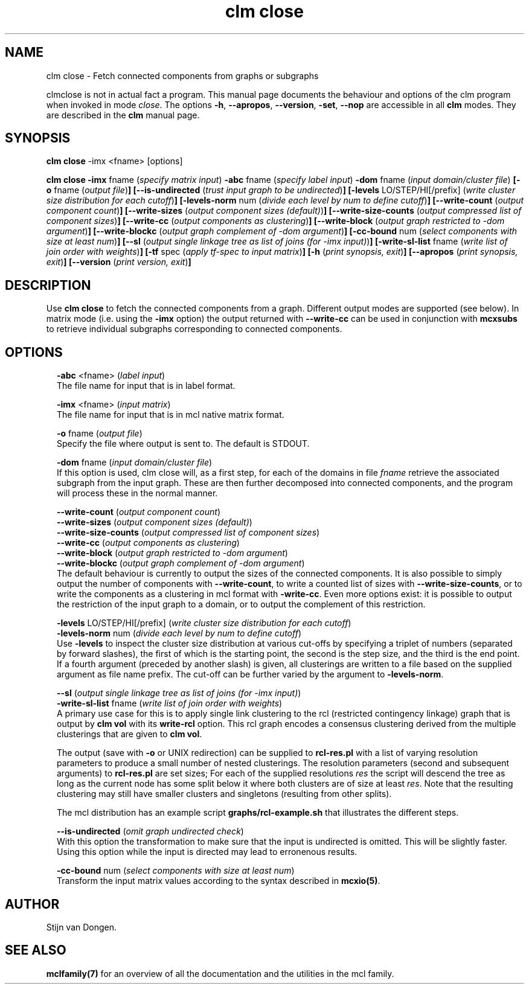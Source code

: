 .\" Copyright (c) 2022 Stijn van Dongen
.TH "clm close" 1 "9 Oct 2022" "clm close 22-282" "USER COMMANDS "
.po 2m
.de ZI
.\" Zoem Indent/Itemize macro I.
.br
'in +\\$1
.nr xa 0
.nr xa -\\$1
.nr xb \\$1
.nr xb -\\w'\\$2'
\h'|\\n(xau'\\$2\h'\\n(xbu'\\
..
.de ZJ
.br
.\" Zoem Indent/Itemize macro II.
'in +\\$1
'in +\\$2
.nr xa 0
.nr xa -\\$2
.nr xa -\\w'\\$3'
.nr xb \\$2
\h'|\\n(xau'\\$3\h'\\n(xbu'\\
..
.if n .ll -2m
.am SH
.ie n .in 4m
.el .in 8m
..
.SH NAME
clm close \- Fetch connected components from graphs or subgraphs

clmclose is not in actual fact a program\&. This manual
page documents the behaviour and options of the clm program when
invoked in mode \fIclose\fP\&. The options \fB-h\fP, \fB--apropos\fP,
\fB--version\fP, \fB-set\fP, \fB--nop\fP are accessible
in all \fBclm\fP modes\&. They are described
in the \fBclm\fP manual page\&.
.SH SYNOPSIS

\fBclm close\fP -imx <fname> [options]

\fBclm close\fP
\fB-imx\fP fname (\fIspecify matrix input\fP)
\fB-abc\fP fname (\fIspecify label input\fP)
\fB-dom\fP fname (\fIinput domain/cluster file\fP)
\fB[-o\fP fname (\fIoutput file\fP)\fB]\fP
\fB[--is-undirected\fP (\fItrust input graph to be undirected\fP)\fB]\fP
\fB[-levels\fP LO/STEP/HI[/prefix] (\fIwrite cluster size distribution for each cutoff\fP)\fB]\fP
\fB[-levels-norm\fP num (\fIdivide each level by num to define cutoff\fP)\fB]\fP
\fB[--write-count\fP (\fIoutput component count\fP)\fB]\fP
\fB[--write-sizes\fP (\fIoutput component sizes (default)\fP)\fB]\fP
\fB[--write-size-counts\fP (\fIoutput compressed list of component sizes\fP)\fB]\fP
\fB[--write-cc\fP (\fIoutput components as clustering\fP)\fB]\fP
\fB[--write-block\fP (\fIoutput graph restricted to -dom argument\fP)\fB]\fP
\fB[--write-blockc\fP (\fIoutput graph complement of -dom argument\fP)\fB]\fP
\fB[-cc-bound\fP num (\fIselect components with size at least num\fP)\fB]\fP
\fB[--sl\fP (\fIoutput single linkage tree as list of joins (for -imx input)\fP)\fB]\fP
\fB[-write-sl-list\fP fname (\fIwrite list of join order with weights\fP)\fB]\fP
\fB[-tf\fP spec (\fIapply tf-spec to input matrix\fP)\fB]\fP
\fB[-h\fP (\fIprint synopsis, exit\fP)\fB]\fP
\fB[--apropos\fP (\fIprint synopsis, exit\fP)\fB]\fP
\fB[--version\fP (\fIprint version, exit\fP)\fB]\fP
.SH DESCRIPTION

Use \fBclm close\fP to fetch the connected components from a graph\&. Different
output modes are supported (see below)\&. In matrix mode (i\&.e\&. using
the \fB-imx\fP option) the output returned with
\fB--write-cc\fP can be used in conjunction with \fBmcxsubs\fP
to retrieve individual subgraphs corresponding to connected components\&.
.SH OPTIONS

.ZI 2m "\fB-abc\fP <fname> (\fIlabel input\fP)"
\&
.br
The file name for input that is in label format\&.
.in -2m

.ZI 2m "\fB-imx\fP <fname> (\fIinput matrix\fP)"
\&
.br
The file name for input that is in mcl native matrix format\&.
.in -2m

.ZI 2m "\fB-o\fP fname (\fIoutput file\fP)"
\&
.br
Specify the file where output is sent to\&. The default is STDOUT\&.
.in -2m

.ZI 2m "\fB-dom\fP fname (\fIinput domain/cluster file\fP)"
\&
.br
If this option is used, clm close will, as a first step,
for each of the domains in file\ \&\fIfname\fP retrieve the associated
subgraph from the input graph\&. These are then further decomposed into
connected components, and the program will process these in the normal
manner\&.
.in -2m

.ZI 2m "\fB--write-count\fP (\fIoutput component count\fP)"
\&
'in -2m
.ZI 2m "\fB--write-sizes\fP (\fIoutput component sizes (default)\fP)"
\&
'in -2m
.ZI 2m "\fB--write-size-counts\fP (\fIoutput compressed list of component sizes\fP)"
\&
'in -2m
.ZI 2m "\fB--write-cc\fP (\fIoutput components as clustering\fP)"
\&
'in -2m
.ZI 2m "\fB--write-block\fP (\fIoutput graph restricted to -dom argument\fP)"
\&
'in -2m
.ZI 2m "\fB--write-blockc\fP (\fIoutput graph complement of -dom argument\fP)"
\&
'in -2m
'in +2m
\&
.br
The default behaviour is currently to output the sizes of the
connected components\&. It is also possible to simply output
the number of components with \fB--write-count\fP, to write
a counted list of sizes with \fB--write-size-counts\fP, or to
write the components as a clustering in mcl format with
\fB-write-cc\fP\&. Even more options exist: it is possible
to output the restriction of the input graph to a domain, or
to output the complement of this restriction\&.
.in -2m

.ZI 2m "\fB-levels\fP LO/STEP/HI[/prefix] (\fIwrite cluster size distribution for each cutoff\fP)"
\&
'in -2m
.ZI 2m "\fB-levels-norm\fP num (\fIdivide each level by num to define cutoff\fP)"
\&
'in -2m
'in +2m
\&
.br
Use \fB-levels\fP to inspect the cluster size distribution at various cut-offs by
specifying a triplet of numbers (separated by forward slashes), the first of which
is the starting point, the second is the step size, and the third is the end point\&.
If a fourth argument (preceded by another slash) is given, all clusterings are
written to a file based on the supplied argument as file name prefix\&.
The cut-off can be further varied by the argument to \fB-levels-norm\fP\&.
.in -2m

.ZI 2m "\fB--sl\fP (\fIoutput single linkage tree as list of joins (for -imx input)\fP)"
\&
'in -2m
.ZI 2m "\fB-write-sl-list\fP fname (\fIwrite list of join order with weights\fP)"
\&
'in -2m
'in +2m
\&
.br
A primary use case for this is to apply single link clustering to the rcl
(restricted contingency linkage) graph that is output by \fBclm vol\fP with its
\fBwrite-rcl\fP option\&. This rcl graph encodes a consensus clustering
derived from the multiple clusterings that are given to \fBclm vol\fP\&.

The output (save with \fB-o\fP or UNIX redirection) can be supplied to
\fBrcl-res\&.pl\fP with a list of varying resolution parameters to produce a small
number of nested clusterings\&. The resolution
parameters (second and subsequent arguments) to \fBrcl-res\&.pl\fP are set sizes;
For each of the supplied resolutions \fIres\fP the script will descend
the tree as long as the current node has some split below it where both
clusters are of size at least \fIres\fP\&. Note that the resulting
clustering may still have smaller clusters and singletons (resulting from
other splits)\&.

The mcl distribution has an example script \fBgraphs/rcl-example\&.sh\fP
that illustrates the different steps\&.
.in -2m

.ZI 2m "\fB--is-undirected\fP (\fIomit graph undirected check\fP)"
\&
.br
With this option the transformation to make sure
that the input is undirected is omitted\&. This will
be slightly faster\&. Using this option while the
input is directed may lead to erronenous results\&.
.in -2m

.ZI 2m "\fB-cc-bound\fP num (\fIselect components with size at least num\fP)"
\&
.br
Transform the input matrix values according
to the syntax described in \fBmcxio(5)\fP\&.
.in -2m
.SH AUTHOR

Stijn van Dongen\&.
.SH SEE ALSO

\fBmclfamily(7)\fP for an overview of all the documentation
and the utilities in the mcl family\&.
